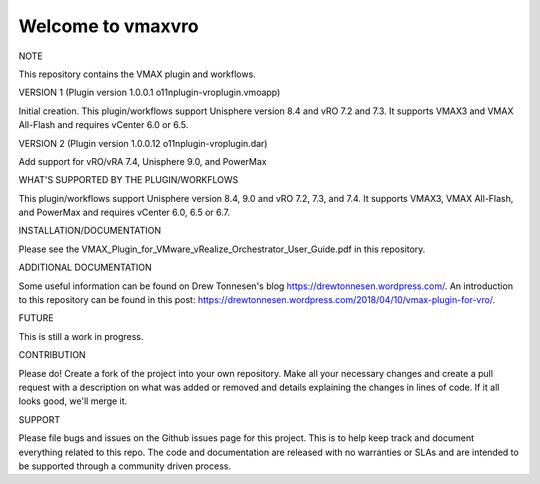 ==================
Welcome to vmaxvro
==================

NOTE

This repository contains the VMAX plugin and workflows.

VERSION 1 (Plugin version 1.0.0.1 o11nplugin-vroplugin.vmoapp)

Initial creation. This plugin/workflows support Unisphere version 8.4 and vRO 7.2 and 7.3. It supports VMAX3 and VMAX All-Flash and requires vCenter 6.0 or 6.5.

VERSION 2 (Plugin version 1.0.0.12 o11nplugin-vroplugin.dar)

Add support for vRO/vRA 7.4, Unisphere 9.0, and PowerMax

WHAT'S SUPPORTED BY THE PLUGIN/WORKFLOWS

This plugin/workflows support Unisphere version 8.4, 9.0 and vRO 7.2, 7.3, and 7.4. It supports VMAX3, VMAX All-Flash, and PowerMax and requires vCenter 6.0, 6.5 or 6.7.

INSTALLATION/DOCUMENTATION

Please see the VMAX_Plugin_for_VMware_vRealize_Orchestrator_User_Guide.pdf in this repository.

ADDITIONAL DOCUMENTATION

Some useful information can be found on Drew Tonnesen's blog https://drewtonnesen.wordpress.com/. An introduction to 
this repository can be found in this post:  https://drewtonnesen.wordpress.com/2018/04/10/vmax-plugin-for-vro/.

FUTURE

This is still a work in progress. 

CONTRIBUTION

Please do! Create a fork of the project into your own repository. Make all your necessary changes and create a pull
request with a description on what was added or removed and details explaining the changes in lines of code.
If it all looks good, we'll merge it.

SUPPORT

Please file bugs and issues on the Github issues page for this project. This is to help keep track and document
everything related to this repo. The code and documentation are released with no warranties or SLAs and are intended to be 
supported through a community driven process.
